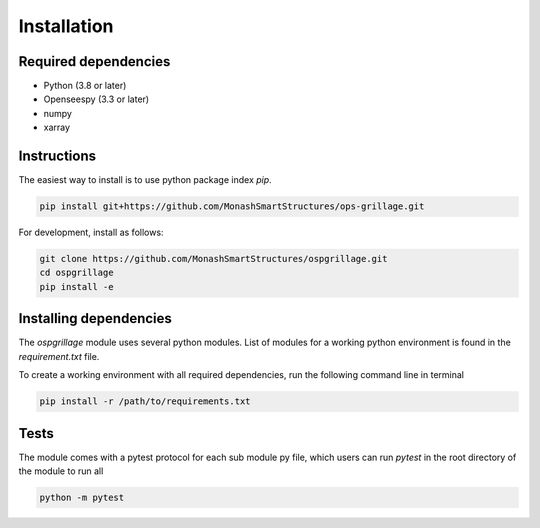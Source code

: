 ========================
Installation
========================

Required dependencies
----------------------

* Python (3.8 or later)
* Openseespy (3.3 or later)
* numpy
* xarray


Instructions
--------------------
The easiest way to install is to use python package index `pip`.

.. code-block:: python

    pip install git+https://github.com/MonashSmartStructures/ops-grillage.git

For development, install as follows:

.. code-block:: python

    git clone https://github.com/MonashSmartStructures/ospgrillage.git
    cd ospgrillage
    pip install -e



Installing dependencies
------------------------

The *ospgrillage* module uses several python modules. List of modules for a working python
environment is found in the *requirement.txt* file.

To create a working environment with all required dependencies, run the following command line in terminal

.. code-block:: python

    pip install -r /path/to/requirements.txt


Tests
-------------------
The module comes with a pytest protocol for each sub module py file, which users can run `pytest` in the root directory of the module
to run all

.. code-block:: python

    python -m pytest

